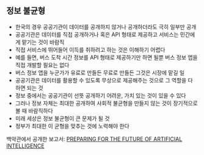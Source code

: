 


** 정보 불균형
- 한국의 경우 공공기관이 데이터를 공개하지 않거나 공개하더라도 극히 일부만 공개
- 공공기관은 데이터를 직접 공개하거나 혹은 API 형태로 제공하고 서비스는 민간에게 맡기는 것이 바람직
- 직접 서비스에 뛰어들어 이득를 취하려고 하는 것은 이해하기 어렵다
- 예를 들면, 버스 도착 시간 정보를 API 형태로 제공하기만 하면 될뿐 버스 정보 앱을 직접 개발할 필요는 없다
- 버스 정보 앱을 누군가가 유료로 만들든 무료로 만들든 그것은 시장에 맡길 일
- 공공기관은 데이터를 활용할 수 있도록 무상으로 제공해주는 것으로 그 역할을 다 하면 되는 것
- 정보 중에서는 공공기관이 선뜻 공개하기 어려운, 가치 있는 것이 있을 수 있다
- 그러나 정보 자체는 최대한 공개하여 사회적 불균형을 만들지 않는 것이 장기적으로 볼 때 바람직하다
- 미래 세상은 정보 불균형이 큰 문제가 될 것
- 정부가 최대한 이 균형을 맞추는 것에 노력해야 한다





백악관에서 공개한 보고서: [[https://www.whitehouse.gov/sites/default/files/whitehouse_files/microsites/ostp/NSTC/preparing_for_the_future_of_ai.pdf][PREPARING FOR THE FUTURE OF ARTIFICIAL INTELLIGENCE]]
